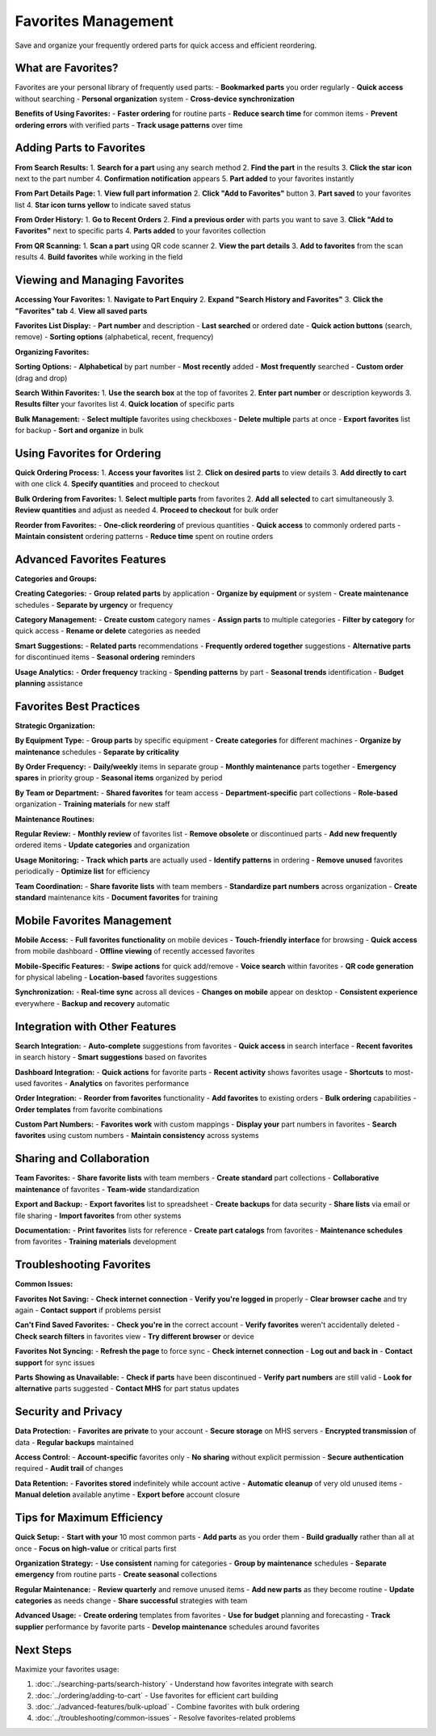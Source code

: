 Favorites Management
====================

Save and organize your frequently ordered parts for quick access and efficient reordering.

What are Favorites?
-------------------

Favorites are your personal library of frequently used parts:
- **Bookmarked parts** you order regularly
- **Quick access** without searching
- **Personal organization** system
- **Cross-device synchronization**

**Benefits of Using Favorites:**
- **Faster ordering** for routine parts
- **Reduce search time** for common items
- **Prevent ordering errors** with verified parts
- **Track usage patterns** over time

Adding Parts to Favorites
-------------------------

**From Search Results:**
1. **Search for a part** using any search method
2. **Find the part** in the results
3. **Click the star icon** next to the part number
4. **Confirmation notification** appears
5. **Part added** to your favorites instantly

**From Part Details Page:**
1. **View full part information**
2. **Click "Add to Favorites"** button
3. **Part saved** to your favorites list
4. **Star icon turns yellow** to indicate saved status

**From Order History:**
1. **Go to Recent Orders**
2. **Find a previous order** with parts you want to save
3. **Click "Add to Favorites"** next to specific parts
4. **Parts added** to your favorites collection

**From QR Scanning:**
1. **Scan a part** using QR code scanner
2. **View the part details**
3. **Add to favorites** from the scan results
4. **Build favorites** while working in the field

Viewing and Managing Favorites
------------------------------

**Accessing Your Favorites:**
1. **Navigate to Part Enquiry**
2. **Expand "Search History and Favorites"**
3. **Click the "Favorites" tab**
4. **View all saved parts**

**Favorites List Display:**
- **Part number** and description
- **Last searched** or ordered date
- **Quick action buttons** (search, remove)
- **Sorting options** (alphabetical, recent, frequency)

**Organizing Favorites:**

**Sorting Options:**
- **Alphabetical** by part number
- **Most recently** added
- **Most frequently** searched
- **Custom order** (drag and drop)

**Search Within Favorites:**
1. **Use the search box** at the top of favorites
2. **Enter part number** or description keywords
3. **Results filter** your favorites list
4. **Quick location** of specific parts

**Bulk Management:**
- **Select multiple** favorites using checkboxes
- **Delete multiple** parts at once
- **Export favorites** list for backup
- **Sort and organize** in bulk

Using Favorites for Ordering
----------------------------

**Quick Ordering Process:**
1. **Access your favorites** list
2. **Click on desired parts** to view details
3. **Add directly to cart** with one click
4. **Specify quantities** and proceed to checkout

**Bulk Ordering from Favorites:**
1. **Select multiple parts** from favorites
2. **Add all selected** to cart simultaneously
3. **Review quantities** and adjust as needed
4. **Proceed to checkout** for bulk order

**Reorder from Favorites:**
- **One-click reordering** of previous quantities
- **Quick access** to commonly ordered parts
- **Maintain consistent** ordering patterns
- **Reduce time** spent on routine orders

Advanced Favorites Features
---------------------------

**Categories and Groups:**

**Creating Categories:**
- **Group related parts** by application
- **Organize by equipment** or system
- **Create maintenance** schedules
- **Separate by urgency** or frequency

**Category Management:**
- **Create custom** category names
- **Assign parts** to multiple categories
- **Filter by category** for quick access
- **Rename or delete** categories as needed

**Smart Suggestions:**
- **Related parts** recommendations
- **Frequently ordered together** suggestions
- **Alternative parts** for discontinued items
- **Seasonal ordering** reminders

**Usage Analytics:**
- **Order frequency** tracking
- **Spending patterns** by part
- **Seasonal trends** identification
- **Budget planning** assistance

Favorites Best Practices
------------------------

**Strategic Organization:**

**By Equipment Type:**
- **Group parts** by specific equipment
- **Create categories** for different machines
- **Organize by maintenance** schedules
- **Separate by criticality**

**By Order Frequency:**
- **Daily/weekly** items in separate group
- **Monthly maintenance** parts together
- **Emergency spares** in priority group
- **Seasonal items** organized by period

**By Team or Department:**
- **Shared favorites** for team access
- **Department-specific** part collections
- **Role-based** organization
- **Training materials** for new staff

**Maintenance Routines:**

**Regular Review:**
- **Monthly review** of favorites list
- **Remove obsolete** or discontinued parts
- **Add new frequently** ordered items
- **Update categories** and organization

**Usage Monitoring:**
- **Track which parts** are actually used
- **Identify patterns** in ordering
- **Remove unused** favorites periodically
- **Optimize list** for efficiency

**Team Coordination:**
- **Share favorite lists** with team members
- **Standardize part numbers** across organization
- **Create standard** maintenance kits
- **Document favorites** for training

Mobile Favorites Management
---------------------------

**Mobile Access:**
- **Full favorites functionality** on mobile devices
- **Touch-friendly interface** for browsing
- **Quick access** from mobile dashboard
- **Offline viewing** of recently accessed favorites

**Mobile-Specific Features:**
- **Swipe actions** for quick add/remove
- **Voice search** within favorites
- **QR code generation** for physical labeling
- **Location-based** favorites suggestions

**Synchronization:**
- **Real-time sync** across all devices
- **Changes on mobile** appear on desktop
- **Consistent experience** everywhere
- **Backup and recovery** automatic

Integration with Other Features
-------------------------------

**Search Integration:**
- **Auto-complete** suggestions from favorites
- **Quick access** in search interface
- **Recent favorites** in search history
- **Smart suggestions** based on favorites

**Dashboard Integration:**
- **Quick actions** for favorite parts
- **Recent activity** shows favorites usage
- **Shortcuts** to most-used favorites
- **Analytics** on favorites performance

**Order Integration:**
- **Reorder from favorites** functionality
- **Add favorites** to existing orders
- **Bulk ordering** capabilities
- **Order templates** from favorite combinations

**Custom Part Numbers:**
- **Favorites work** with custom mappings
- **Display your** part numbers in favorites
- **Search favorites** using custom numbers
- **Maintain consistency** across systems

Sharing and Collaboration
-------------------------

**Team Favorites:**
- **Share favorite lists** with team members
- **Create standard** part collections
- **Collaborative maintenance** of favorites
- **Team-wide** standardization

**Export and Backup:**
- **Export favorites** list to spreadsheet
- **Create backups** for data security
- **Share lists** via email or file sharing
- **Import favorites** from other systems

**Documentation:**
- **Print favorites** lists for reference
- **Create part catalogs** from favorites
- **Maintenance schedules** from favorites
- **Training materials** development

Troubleshooting Favorites
-------------------------

**Common Issues:**

**Favorites Not Saving:**
- **Check internet connection**
- **Verify you're logged in** properly
- **Clear browser cache** and try again
- **Contact support** if problems persist

**Can't Find Saved Favorites:**
- **Check you're in** the correct account
- **Verify favorites** weren't accidentally deleted
- **Check search filters** in favorites view
- **Try different browser** or device

**Favorites Not Syncing:**
- **Refresh the page** to force sync
- **Check internet connection**
- **Log out and back in**
- **Contact support** for sync issues

**Parts Showing as Unavailable:**
- **Check if parts** have been discontinued
- **Verify part numbers** are still valid
- **Look for alternative** parts suggested
- **Contact MHS** for part status updates

Security and Privacy
--------------------

**Data Protection:**
- **Favorites are private** to your account
- **Secure storage** on MHS servers
- **Encrypted transmission** of data
- **Regular backups** maintained

**Access Control:**
- **Account-specific** favorites only
- **No sharing** without explicit permission
- **Secure authentication** required
- **Audit trail** of changes

**Data Retention:**
- **Favorites stored** indefinitely while account active
- **Automatic cleanup** of very old unused items
- **Manual deletion** available anytime
- **Export before** account closure

Tips for Maximum Efficiency
---------------------------

**Quick Setup:**
- **Start with your** 10 most common parts
- **Add parts** as you order them
- **Build gradually** rather than all at once
- **Focus on high-value** or critical parts first

**Organization Strategy:**
- **Use consistent** naming for categories
- **Group by maintenance** schedules
- **Separate emergency** from routine parts
- **Create seasonal** collections

**Regular Maintenance:**
- **Review quarterly** and remove unused items
- **Add new parts** as they become routine
- **Update categories** as needs change
- **Share successful** strategies with team

**Advanced Usage:**
- **Create ordering** templates from favorites
- **Use for budget** planning and forecasting
- **Track supplier** performance by favorite parts
- **Develop maintenance** schedules around favorites

Next Steps
----------

Maximize your favorites usage:

1. :doc:`../searching-parts/search-history` - Understand how favorites integrate with search
2. :doc:`../ordering/adding-to-cart` - Use favorites for efficient cart building
3. :doc:`../advanced-features/bulk-upload` - Combine favorites with bulk ordering
4. :doc:`../troubleshooting/common-issues` - Resolve favorites-related problems
